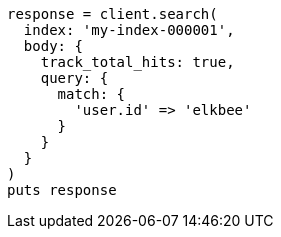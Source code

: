 [source, ruby]
----
response = client.search(
  index: 'my-index-000001',
  body: {
    track_total_hits: true,
    query: {
      match: {
        'user.id' => 'elkbee'
      }
    }
  }
)
puts response
----
